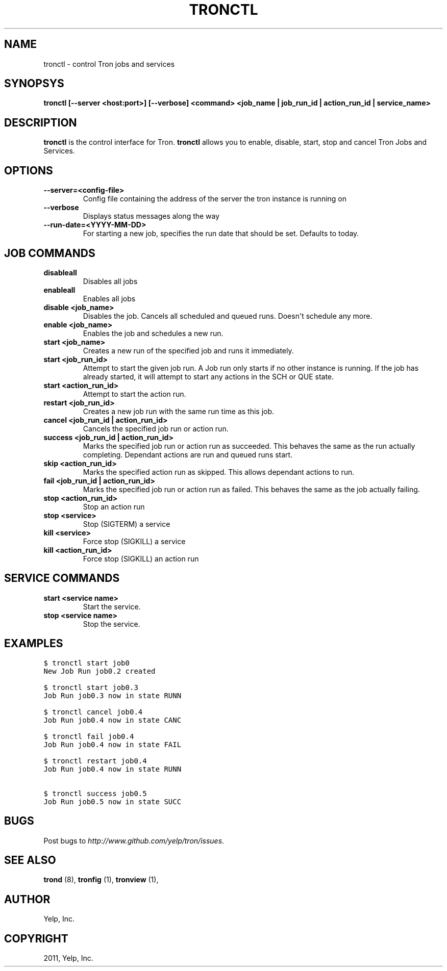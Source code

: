 .TH "TRONCTL" "1" "April 24, 2013" "0.6" "Tron"
.SH NAME
tronctl \- control Tron jobs and services
.
.nr rst2man-indent-level 0
.
.de1 rstReportMargin
\\$1 \\n[an-margin]
level \\n[rst2man-indent-level]
level margin: \\n[rst2man-indent\\n[rst2man-indent-level]]
-
\\n[rst2man-indent0]
\\n[rst2man-indent1]
\\n[rst2man-indent2]
..
.de1 INDENT
.\" .rstReportMargin pre:
. RS \\$1
. nr rst2man-indent\\n[rst2man-indent-level] \\n[an-margin]
. nr rst2man-indent-level +1
.\" .rstReportMargin post:
..
.de UNINDENT
. RE
.\" indent \\n[an-margin]
.\" old: \\n[rst2man-indent\\n[rst2man-indent-level]]
.nr rst2man-indent-level -1
.\" new: \\n[rst2man-indent\\n[rst2man-indent-level]]
.in \\n[rst2man-indent\\n[rst2man-indent-level]]u
..
.\" Man page generated from reStructeredText.
.
.SH SYNOPSYS
.sp
\fBtronctl [\-\-server <host:port>] [\-\-verbose] <command> <job_name | job_run_id | action_run_id | service_name>\fP
.SH DESCRIPTION
.sp
\fBtronctl\fP is the control interface for Tron. \fBtronctl\fP allows you to
enable, disable, start, stop and cancel Tron Jobs and Services.
.SH OPTIONS
.INDENT 0.0
.TP
.B \fB\-\-server=<config\-file>\fP
Config file containing the address of the server the tron instance is running on
.TP
.B \fB\-\-verbose\fP
Displays status messages along the way
.TP
.B \fB\-\-run\-date=<YYYY\-MM\-DD>\fP
For starting a new job, specifies the run date that should be set. Defaults to today.
.UNINDENT
.SH JOB COMMANDS
.INDENT 0.0
.TP
.B disableall
Disables all jobs
.TP
.B enableall
Enables all jobs
.TP
.B disable <job_name>
Disables the job. Cancels all scheduled and queued runs. Doesn\(aqt
schedule any more.
.TP
.B enable <job_name>
Enables the job and schedules a new run.
.TP
.B start <job_name>
Creates a new run of the specified job and runs it immediately.
.TP
.B start <job_run_id>
Attempt to start the given job run. A Job run only starts if no
other instance is running. If the job has already started, it will attempt
to start any actions in the SCH or QUE state.
.TP
.B start <action_run_id>
Attempt to start the action run.
.TP
.B restart <job_run_id>
Creates a new job run with the same run time as this job.
.TP
.B cancel <job_run_id | action_run_id>
Cancels the specified job run or action run.
.TP
.B success <job_run_id | action_run_id>
Marks the specified job run or action run as succeeded.  This behaves the
same as the run actually completing.  Dependant actions are run and queued
runs start.
.TP
.B skip <action_run_id>
Marks the specified action run as skipped.  This allows dependant actions
to run.
.TP
.B fail <job_run_id | action_run_id>
Marks the specified job run or action run as failed.  This behaves the same
as the job actually failing.
.TP
.B stop <action_run_id>
Stop an action run
.TP
.B stop <service>
Stop (SIGTERM) a service
.TP
.B kill <service>
Force stop (SIGKILL) a service
.TP
.B kill <action_run_id>
Force stop (SIGKILL) an action run
.UNINDENT
.SH SERVICE COMMANDS
.INDENT 0.0
.TP
.B start <service name>
Start the service.
.TP
.B stop <service name>
Stop the service.
.UNINDENT
.SH EXAMPLES
.sp
.nf
.ft C
$ tronctl start job0
New Job Run job0.2 created

$ tronctl start job0.3
Job Run job0.3 now in state RUNN

$ tronctl cancel job0.4
Job Run job0.4 now in state CANC

$ tronctl fail job0.4
Job Run job0.4 now in state FAIL

$ tronctl restart job0.4
Job Run job0.4 now in state RUNN

$ tronctl success job0.5
Job Run job0.5 now in state SUCC
.ft P
.fi
.SH BUGS
.sp
Post bugs to \fI\%http://www.github.com/yelp/tron/issues\fP.
.SH SEE ALSO
.sp
\fBtrond\fP (8), \fBtronfig\fP (1), \fBtronview\fP (1),
.SH AUTHOR
Yelp, Inc.
.SH COPYRIGHT
2011, Yelp, Inc.
.\" Generated by docutils manpage writer.
.\"
.
